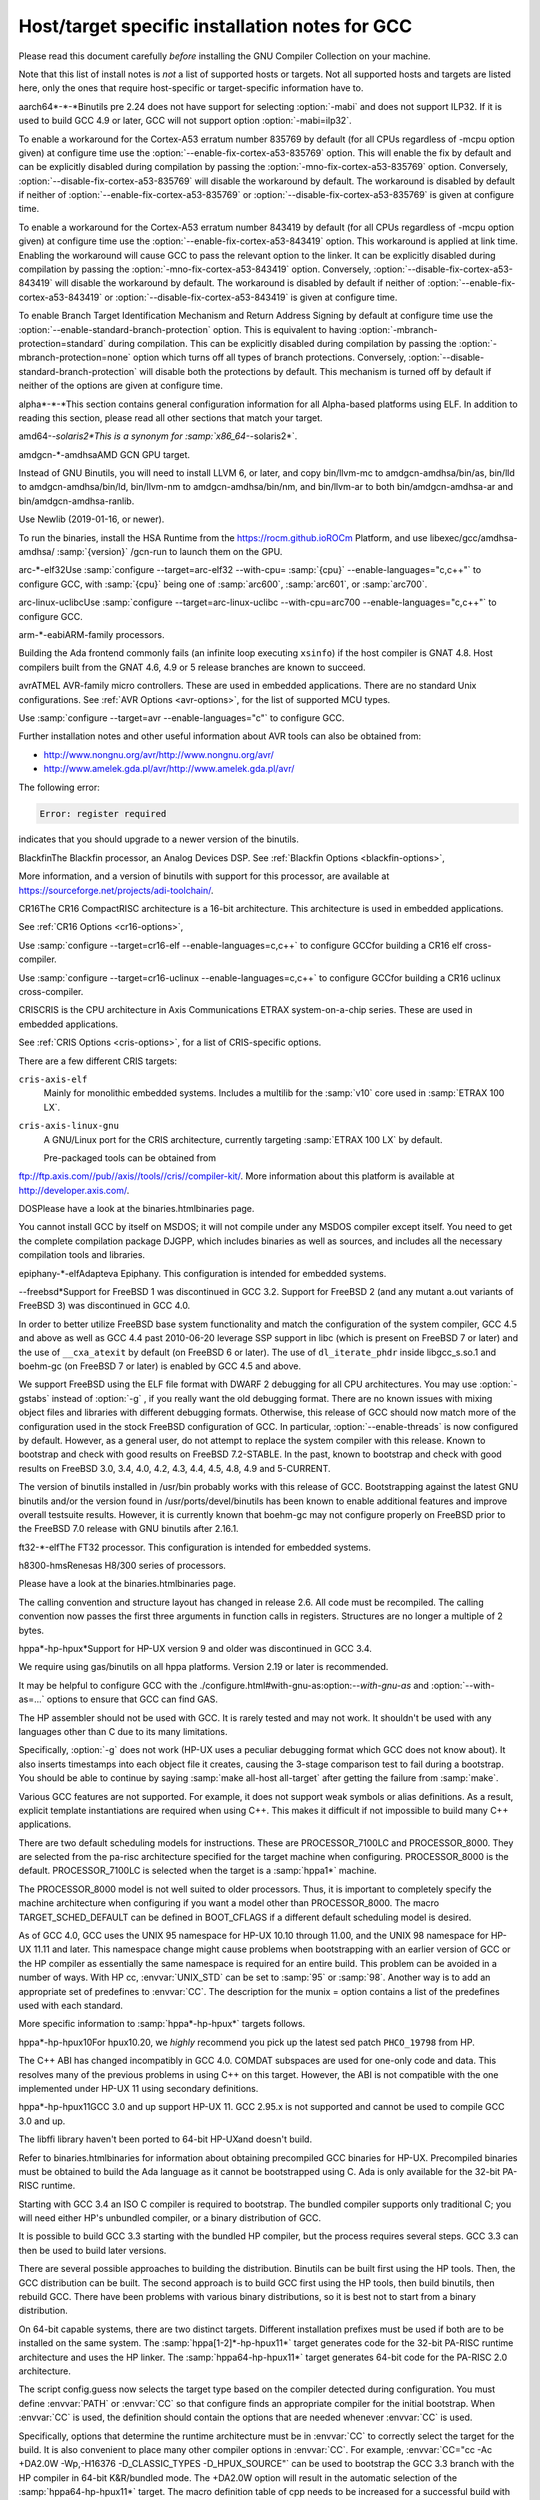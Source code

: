 .. _specific:

Host/target specific installation notes for GCC
-----------------------------------------------

.. index:: Specific

.. index:: Specific installation notes

.. index:: Target specific installation

.. index:: Host specific installation

.. index:: Target specific installation notes

Please read this document carefully *before* installing the
GNU Compiler Collection on your machine.

Note that this list of install notes is *not* a list of supported
hosts or targets.  Not all supported hosts and targets are listed
here, only the ones that require host-specific or target-specific
information have to. 

.. _aarch64-x-x:
aarch64*-*-*Binutils pre 2.24 does not have support for selecting :option:`-mabi` and
does not support ILP32.  If it is used to build GCC 4.9 or later, GCC will
not support option :option:`-mabi=ilp32`.

To enable a workaround for the Cortex-A53 erratum number 835769 by default
(for all CPUs regardless of -mcpu option given) at configure time use the
:option:`--enable-fix-cortex-a53-835769` option.  This will enable the fix by
default and can be explicitly disabled during compilation by passing the
:option:`-mno-fix-cortex-a53-835769` option.  Conversely,
:option:`--disable-fix-cortex-a53-835769` will disable the workaround by
default.  The workaround is disabled by default if neither of
:option:`--enable-fix-cortex-a53-835769` or
:option:`--disable-fix-cortex-a53-835769` is given at configure time.

To enable a workaround for the Cortex-A53 erratum number 843419 by default
(for all CPUs regardless of -mcpu option given) at configure time use the
:option:`--enable-fix-cortex-a53-843419` option.  This workaround is applied at
link time.  Enabling the workaround will cause GCC to pass the relevant option
to the linker.  It can be explicitly disabled during compilation by passing the
:option:`-mno-fix-cortex-a53-843419` option.  Conversely,
:option:`--disable-fix-cortex-a53-843419` will disable the workaround by default.
The workaround is disabled by default if neither of
:option:`--enable-fix-cortex-a53-843419` or
:option:`--disable-fix-cortex-a53-843419` is given at configure time.

To enable Branch Target Identification Mechanism and Return Address Signing by
default at configure time use the :option:`--enable-standard-branch-protection`
option.  This is equivalent to having :option:`-mbranch-protection=standard`
during compilation.  This can be explicitly disabled during compilation by
passing the :option:`-mbranch-protection=none` option which turns off all
types of branch protections.  Conversely,
:option:`--disable-standard-branch-protection` will disable both the
protections by default.  This mechanism is turned off by default if neither
of the options are given at configure time.

.. _alpha-x-x:
alpha*-*-*This section contains general configuration information for all
Alpha-based platforms using ELF.  In addition to reading this
section, please read all other sections that match your target.

.. _amd64-x-solaris2:
amd64-*-solaris2*This is a synonym for :samp:`x86_64-*-solaris2*`.

.. _amdgcn-x-amdhsa:
amdgcn-*-amdhsaAMD GCN GPU target.

Instead of GNU Binutils, you will need to install LLVM 6, or later, and copy
bin/llvm-mc to amdgcn-amdhsa/bin/as,
bin/lld to amdgcn-amdhsa/bin/ld,
bin/llvm-nm to amdgcn-amdhsa/bin/nm, and
bin/llvm-ar to both bin/amdgcn-amdhsa-ar and
bin/amdgcn-amdhsa-ranlib.

Use Newlib (2019-01-16, or newer).

To run the binaries, install the HSA Runtime from the
https://rocm.github.ioROCm Platform, and use
libexec/gcc/amdhsa-amdhsa/ :samp:`{version}` /gcn-run to launch them
on the GPU.

.. _arc-x-elf32:
arc-*-elf32Use :samp:`configure --target=arc-elf32 --with-cpu= :samp:`{cpu}` --enable-languages="c,c++"`
to configure GCC, with :samp:`{cpu}` being one of :samp:`arc600`, :samp:`arc601`,
or :samp:`arc700`.

.. _arc-linux-uclibc:
arc-linux-uclibcUse :samp:`configure --target=arc-linux-uclibc --with-cpu=arc700 --enable-languages="c,c++"` to configure GCC.

.. _arm-x-eabi:
arm-*-eabiARM-family processors.

Building the Ada frontend commonly fails (an infinite loop executing
``xsinfo``) if the host compiler is GNAT 4.8.  Host compilers built from the
GNAT 4.6, 4.9 or 5 release branches are known to succeed.

.. _avr:
avrATMEL AVR-family micro controllers.  These are used in embedded
applications.  There are no standard Unix configurations.
See :ref:`AVR Options <avr-options>`,
for the list of supported MCU types.

Use :samp:`configure --target=avr --enable-languages="c"` to configure GCC.

Further installation notes and other useful information about AVR tools
can also be obtained from:

* http://www.nongnu.org/avr/http://www.nongnu.org/avr/

* http://www.amelek.gda.pl/avr/http://www.amelek.gda.pl/avr/

The following error:

.. code-block:: c++

  Error: register required

indicates that you should upgrade to a newer version of the binutils.

.. _bfin:
BlackfinThe Blackfin processor, an Analog Devices DSP.
See :ref:`Blackfin Options <blackfin-options>`,

More information, and a version of binutils with support for this processor,
are available at https://sourceforge.net/projects/adi-toolchain/.

.. _cr16:
CR16The CR16 CompactRISC architecture is a 16-bit architecture. This
architecture is used in embedded applications.

See :ref:`CR16 Options <cr16-options>`,

Use :samp:`configure --target=cr16-elf --enable-languages=c,c++` to configure
GCCfor building a CR16 elf cross-compiler.

Use :samp:`configure --target=cr16-uclinux --enable-languages=c,c++` to
configure GCCfor building a CR16 uclinux cross-compiler.

.. _cris:
CRISCRIS is the CPU architecture in Axis Communications ETRAX system-on-a-chip
series.  These are used in embedded applications.

See :ref:`CRIS Options <cris-options>`,
for a list of CRIS-specific options.

There are a few different CRIS targets:

``cris-axis-elf``
  Mainly for monolithic embedded systems.  Includes a multilib for the
  :samp:`v10` core used in :samp:`ETRAX 100 LX`.

``cris-axis-linux-gnu``
  A GNU/Linux port for the CRIS architecture, currently targeting
  :samp:`ETRAX 100 LX` by default.

  Pre-packaged tools can be obtained from
ftp://ftp.axis.com//pub//axis//tools//cris//compiler-kit/.  More
information about this platform is available at
http://developer.axis.com/.

.. _dos:
DOSPlease have a look at the binaries.htmlbinaries page.

You cannot install GCC by itself on MSDOS; it will not compile under
any MSDOS compiler except itself.  You need to get the complete
compilation package DJGPP, which includes binaries as well as sources,
and includes all the necessary compilation tools and libraries.

.. _epiphany-x-elf:
epiphany-*-elfAdapteva Epiphany.
This configuration is intended for embedded systems.

.. _x-x-freebsd:
*-*-freebsd*Support for FreeBSD 1 was discontinued in GCC 3.2.  Support for
FreeBSD 2 (and any mutant a.out variants of FreeBSD 3) was
discontinued in GCC 4.0.

In order to better utilize FreeBSD base system functionality and match
the configuration of the system compiler, GCC 4.5 and above as well as
GCC 4.4 past 2010-06-20 leverage SSP support in libc (which is present
on FreeBSD 7 or later) and the use of ``__cxa_atexit`` by default
(on FreeBSD 6 or later).  The use of ``dl_iterate_phdr`` inside
libgcc_s.so.1 and boehm-gc (on FreeBSD 7 or later) is enabled
by GCC 4.5 and above.

We support FreeBSD using the ELF file format with DWARF 2 debugging
for all CPU architectures.  You may use :option:`-gstabs` instead of
:option:`-g` , if you really want the old debugging format.  There are
no known issues with mixing object files and libraries with different
debugging formats.  Otherwise, this release of GCC should now match
more of the configuration used in the stock FreeBSD configuration of
GCC.  In particular, :option:`--enable-threads` is now configured by
default.  However, as a general user, do not attempt to replace the
system compiler with this release.  Known to bootstrap and check with
good results on FreeBSD 7.2-STABLE.  In the past, known to bootstrap
and check with good results on FreeBSD 3.0, 3.4, 4.0, 4.2, 4.3, 4.4,
4.5, 4.8, 4.9 and 5-CURRENT.

The version of binutils installed in /usr/bin probably works
with this release of GCC.  Bootstrapping against the latest GNU
binutils and/or the version found in /usr/ports/devel/binutils has
been known to enable additional features and improve overall testsuite
results.  However, it is currently known that boehm-gc may not configure
properly on FreeBSD prior to the FreeBSD 7.0 release with GNU binutils
after 2.16.1.

.. _ft32-x-elf:
ft32-*-elfThe FT32 processor.
This configuration is intended for embedded systems.

.. _h8300-hms:
h8300-hmsRenesas H8/300 series of processors.

Please have a look at the binaries.htmlbinaries page.

The calling convention and structure layout has changed in release 2.6.
All code must be recompiled.  The calling convention now passes the
first three arguments in function calls in registers.  Structures are no
longer a multiple of 2 bytes.

.. _hppa-hp-hpux:
hppa*-hp-hpux*Support for HP-UX version 9 and older was discontinued in GCC 3.4.

We require using gas/binutils on all hppa platforms.  Version 2.19 or
later is recommended.

It may be helpful to configure GCC with the
./configure.html#with-gnu-as:option:`--with-gnu-as` and
:option:`--with-as=...` options to ensure that GCC can find GAS.

The HP assembler should not be used with GCC.  It is rarely tested and may
not work.  It shouldn't be used with any languages other than C due to its
many limitations.

Specifically, :option:`-g` does not work (HP-UX uses a peculiar debugging
format which GCC does not know about).  It also inserts timestamps
into each object file it creates, causing the 3-stage comparison test to
fail during a bootstrap.  You should be able to continue by saying
:samp:`make all-host all-target` after getting the failure from :samp:`make`.

Various GCC features are not supported.  For example, it does not support weak
symbols or alias definitions.  As a result, explicit template instantiations
are required when using C++.  This makes it difficult if not impossible to
build many C++ applications.

There are two default scheduling models for instructions.  These are
PROCESSOR_7100LC and PROCESSOR_8000.  They are selected from the pa-risc
architecture specified for the target machine when configuring.
PROCESSOR_8000 is the default.  PROCESSOR_7100LC is selected when
the target is a :samp:`hppa1*` machine.

The PROCESSOR_8000 model is not well suited to older processors.  Thus,
it is important to completely specify the machine architecture when
configuring if you want a model other than PROCESSOR_8000.  The macro
TARGET_SCHED_DEFAULT can be defined in BOOT_CFLAGS if a different
default scheduling model is desired.

As of GCC 4.0, GCC uses the UNIX 95 namespace for HP-UX 10.10
through 11.00, and the UNIX 98 namespace for HP-UX 11.11 and later.
This namespace change might cause problems when bootstrapping with
an earlier version of GCC or the HP compiler as essentially the same
namespace is required for an entire build.  This problem can be avoided
in a number of ways.  With HP cc, :envvar:`UNIX_STD` can be set to :samp:`95`
or :samp:`98`.  Another way is to add an appropriate set of predefines
to :envvar:`CC`.  The description for the munix = option contains
a list of the predefines used with each standard.

More specific information to :samp:`hppa*-hp-hpux*` targets follows.

.. _hppa-hp-hpux10:
hppa*-hp-hpux10For hpux10.20, we *highly* recommend you pick up the latest sed patch
``PHCO_19798`` from HP.

The C++ ABI has changed incompatibly in GCC 4.0.  COMDAT subspaces are
used for one-only code and data.  This resolves many of the previous
problems in using C++ on this target.  However, the ABI is not compatible
with the one implemented under HP-UX 11 using secondary definitions.

.. _hppa-hp-hpux11:
hppa*-hp-hpux11GCC 3.0 and up support HP-UX 11.  GCC 2.95.x is not supported and cannot
be used to compile GCC 3.0 and up.

The libffi library haven't been ported to 64-bit HP-UXand doesn't build.

Refer to binaries.htmlbinaries for information about obtaining
precompiled GCC binaries for HP-UX.  Precompiled binaries must be obtained
to build the Ada language as it cannot be bootstrapped using C.  Ada is
only available for the 32-bit PA-RISC runtime.

Starting with GCC 3.4 an ISO C compiler is required to bootstrap.  The
bundled compiler supports only traditional C; you will need either HP's
unbundled compiler, or a binary distribution of GCC.

It is possible to build GCC 3.3 starting with the bundled HP compiler,
but the process requires several steps.  GCC 3.3 can then be used to
build later versions.

There are several possible approaches to building the distribution.
Binutils can be built first using the HP tools.  Then, the GCC
distribution can be built.  The second approach is to build GCC
first using the HP tools, then build binutils, then rebuild GCC.
There have been problems with various binary distributions, so it
is best not to start from a binary distribution.

On 64-bit capable systems, there are two distinct targets.  Different
installation prefixes must be used if both are to be installed on
the same system.  The :samp:`hppa[1-2]*-hp-hpux11*` target generates code
for the 32-bit PA-RISC runtime architecture and uses the HP linker.
The :samp:`hppa64-hp-hpux11*` target generates 64-bit code for the
PA-RISC 2.0 architecture.

The script config.guess now selects the target type based on the compiler
detected during configuration.  You must define :envvar:`PATH` or :envvar:`CC` so
that configure finds an appropriate compiler for the initial bootstrap.
When :envvar:`CC` is used, the definition should contain the options that are
needed whenever :envvar:`CC` is used.

Specifically, options that determine the runtime architecture must be
in :envvar:`CC` to correctly select the target for the build.  It is also
convenient to place many other compiler options in :envvar:`CC`.  For example,
:envvar:`CC="cc -Ac +DA2.0W -Wp,-H16376 -D_CLASSIC_TYPES -D_HPUX_SOURCE"`
can be used to bootstrap the GCC 3.3 branch with the HP compiler in
64-bit K&R/bundled mode.  The +DA2.0W option will result in
the automatic selection of the :samp:`hppa64-hp-hpux11*` target.  The
macro definition table of cpp needs to be increased for a successful
build with the HP compiler.  _CLASSIC_TYPES and _HPUX_SOURCE need to
be defined when building with the bundled compiler, or when using the
:option:`-Ac` option.  These defines aren't necessary with :option:`-Ae`.

It is best to explicitly configure the :samp:`hppa64-hp-hpux11*` target
with the :option:`--with-ld=...` option.  This overrides the standard
search for ld.  The two linkers supported on this target require different
commands.  The default linker is determined during configuration.  As a
result, it's not possible to switch linkers in the middle of a GCC build.
This has been reported to sometimes occur in unified builds of binutils
and GCC.

A recent linker patch must be installed for the correct operation of
GCC 3.3 and later.  ``PHSS_26559`` and ``PHSS_24304`` are the
oldest linker patches that are known to work.  They are for HP-UX
11.00 and 11.11, respectively.  ``PHSS_24303``, the companion to
``PHSS_24304``, might be usable but it hasn't been tested.  These
patches have been superseded.  Consult the HP patch database to obtain
the currently recommended linker patch for your system.

The patches are necessary for the support of weak symbols on the
32-bit port, and for the running of initializers and finalizers.  Weak
symbols are implemented using SOM secondary definition symbols.  Prior
to HP-UX 11, there are bugs in the linker support for secondary symbols.
The patches correct a problem of linker core dumps creating shared
libraries containing secondary symbols, as well as various other
linking issues involving secondary symbols.

GCC 3.3 uses the ELF DT_INIT_ARRAY and DT_FINI_ARRAY capabilities to
run initializers and finalizers on the 64-bit port.  The 32-bit port
uses the linker +init and +fini options for the same
purpose.  The patches correct various problems with the +init/+fini
options, including program core dumps.  Binutils 2.14 corrects a
problem on the 64-bit port resulting from HP's non-standard use of
the .init and .fini sections for array initializers and finalizers.

Although the HP and GNU linkers are both supported for the
:samp:`hppa64-hp-hpux11*` target, it is strongly recommended that the
HP linker be used for link editing on this target.

At this time, the GNU linker does not support the creation of long
branch stubs.  As a result, it cannot successfully link binaries
containing branch offsets larger than 8 megabytes.  In addition,
there are problems linking shared libraries, linking executables
with :option:`-static` , and with dwarf2 unwind and exception support.
It also doesn't provide stubs for internal calls to global functions
in shared libraries, so these calls cannot be overloaded.

The HP dynamic loader does not support GNU symbol versioning, so symbol
versioning is not supported.  It may be necessary to disable symbol
versioning with :option:`--disable-symvers` when using GNU ld.

POSIX threads are the default.  The optional DCE thread library is not
supported, so :option:`--enable-threads=dce` does not work.

.. _x-x-linux-gnu:
*-*-linux-gnuVersions of libstdc++-v3 starting with 3.2.1 require bug fixes present
in glibc 2.2.5 and later.  More information is available in the
libstdc++-v3 documentation.

.. _ix86-x-linux:
i?86-*-linux*As of GCC 3.3, binutils 2.13.1 or later is required for this platform.
See http://gcc.gnu.org/PR10877bug 10877 for more information.

If you receive Signal 11 errors when building on GNU/Linux, then it is
possible you have a hardware problem.  Further information on this can be
found on http://www.bitwizard.nl/sig11/www.bitwizard.nl.

.. _ix86-x-solaris2:
i?86-*-solaris2*Use this for Solaris 11.3 or later on x86 and x86-64 systems.  Starting
with GCC 4.7, there is also a 64-bit :samp:`amd64-*-solaris2*` or
:samp:`x86_64-*-solaris2*` configuration that corresponds to
:samp:`sparcv9-sun-solaris2*`.

It is recommended that you configure GCC to use the GNU assembler.  The
versions included in Solaris 11.3, from GNU binutils 2.23.1 or
newer (available as /usr/bin/gas and
/usr/gnu/bin/as), work fine.  The current version, from GNU
binutils 2.34, is known to work.  Recent versions of the Solaris assembler in
/usr/bin/as work almost as well, though.

For linking, the Solaris linker is preferred.  If you want to use the GNU
linker instead, the version in Solaris 11.3, from GNU binutils 2.23.1 or
newer (in /usr/gnu/bin/ld and /usr/bin/gld), works,
as does the latest version, from GNU binutils 2.34.

To use GNU :command:`as`, configure with the options
:option:`--with-gnu-as --with-as=//usr//gnu//bin//as`.  It may be necessary
to configure with :option:`--without-gnu-ld --with-ld=//usr//ccs//bin//ld` to
guarantee use of Solaris :command:`ld`.

.. FIXME: why -without-gnu-ld -with-ld?

.. _ia64-x-linux:
ia64-*-linuxIA-64 processor (also known as IPF, or Itanium Processor Family)
running GNU/Linux.

If you are using the installed system libunwind library with
:option:`--with-system-libunwind` , then you must use libunwind 0.98 or
later.

None of the following versions of GCC has an ABI that is compatible
with any of the other versions in this list, with the exception that
Red Hat 2.96 and Trillian 000171 are compatible with each other:
3.1, 3.0.2, 3.0.1, 3.0, Red Hat 2.96, and Trillian 000717.
This primarily affects C++ programs and programs that create shared libraries.
GCC 3.1 or later is recommended for compiling linux, the kernel.
As of version 3.1 GCC is believed to be fully ABI compliant, and hence no
more major ABI changes are expected.

.. _ia64-x-hpux:
ia64-*-hpux*Building GCC on this target requires the GNU Assembler.  The bundled HP
assembler will not work.  To prevent GCC from using the wrong assembler,
the option :option:`--with-gnu-as` may be necessary.

The GCC libunwind library has not been ported to HPUX.  This means that for
GCC versions 3.2.3 and earlier, :option:`--enable-libunwind-exceptions`
is required to build GCC.  For GCC 3.3 and later, this is the default.
For gcc 3.4.3 and later, :option:`--enable-libunwind-exceptions` is
removed and the system libunwind library will always be used.

.. _x-ibm-aix:
*-ibm-aix*Support for AIX version 3 and older was discontinued in GCC 3.4.
Support for AIX version 4.2 and older was discontinued in GCC 4.5.

'out of memory' bootstrap failures may indicate a problem with
process resource limits (ulimit).  Hard limits are configured in the
/etc/security/limits system configuration file.

GCC 4.9 and above require a C++ compiler for bootstrap.  IBM VAC++ / xlC
cannot bootstrap GCC.  xlc can bootstrap an older version of GCC and
G++ can bootstrap recent releases of GCC.

GCC can bootstrap with recent versions of IBM XLC, but bootstrapping
with an earlier release of GCC is recommended.  Bootstrapping with XLC
requires a larger data segment, which can be enabled through the
:samp:`{LDR_CNTRL}` environment variable, e.g.,

.. code-block:: c++

  % LDR_CNTRL=MAXDATA=0x50000000
  % export LDR_CNTRL

One can start with a pre-compiled version of GCC to build from
sources.  One may delete GCC's 'fixed' header files when starting
with a version of GCC built for an earlier release of AIX.

To speed up the configuration phases of bootstrapping and installing GCC,
one may use GNU Bash instead of AIX :command:`/bin/sh`, e.g.,

.. code-block:: c++

  % CONFIG_SHELL=/opt/freeware/bin/bash
  % export CONFIG_SHELL

and then proceed as described in build.htmlthe build
instructions, where we strongly recommend specifying an absolute path
to invoke :samp:`{srcdir}` /configure.

Because GCC on AIX is built as a 32-bit executable by default,
(although it can generate 64-bit programs) the GMP and MPFR libraries
required by gfortran must be 32-bit libraries.  Building GMP and MPFR
as static archive libraries works better than shared libraries.

Errors involving ``alloca`` when building GCC generally are due
to an incorrect definition of ``CC`` in the Makefile or mixing files
compiled with the native C compiler and GCC.  During the stage1 phase of
the build, the native AIX compiler must be invoked as :command:`cc`
(not :command:`xlc`).  Once :command:`configure` has been informed of
:command:`xlc`, one needs to use :samp:`make distclean` to remove the
configure cache files and ensure that :envvar:`CC` environment variable
does not provide a definition that will confuse :command:`configure`.
If this error occurs during stage2 or later, then the problem most likely
is the version of Make (see above).

The native :command:`as` and :command:`ld` are recommended for
bootstrapping on AIX.  The GNU Assembler, GNU Linker, and GNU
Binutils version 2.20 is the minimum level that supports bootstrap on
AIX 5.  The GNU Assembler has not been updated to support AIX 6or
AIX 7.  The native AIX tools do interoperate with GCC.

AIX 7.1 added partial support for DWARF debugging, but full support
requires AIX 7.1 TL03 SP7 that supports additional DWARF sections and
fixes a bug in the assembler.  AIX 7.1 TL03 SP5 distributed a version
of libm.a missing important symbols; a fix for IV77796 will be
included in SP6.

AIX 5.3 TL10, AIX 6.1 TL05 and AIX 7.1 TL00 introduced an AIX
assembler change that sometimes produces corrupt assembly files
causing AIX linker errors.  The bug breaks GCC bootstrap on AIX and
can cause compilation failures with existing GCC installations.  An
AIX iFix for AIX 5.3 is available (APAR IZ98385 for AIX 5.3 TL10, APAR
IZ98477 for AIX 5.3 TL11 and IZ98134 for AIX 5.3 TL12). AIX 5.3 TL11 SP8,
AIX 5.3 TL12 SP5, AIX 6.1 TL04 SP11, AIX 6.1 TL05 SP7, AIX 6.1 TL06 SP6,
AIX 6.1 TL07 and AIX 7.1 TL01 should include the fix.

Building libstdc++.a requires a fix for an AIX Assembler bug
APAR IY26685 (AIX 4.3) or APAR IY25528 (AIX 5.1).  It also requires a
fix for another AIX Assembler bug and a co-dependent AIX Archiver fix
referenced as APAR IY53606 (AIX 5.2) or as APAR IY54774 (AIX 5.1)

.. _transferaixshobj:
:samp:`libstdc++` in GCC 3.4 increments the major version number of the
shared object and GCC installation places the libstdc++.a
shared library in a common location which will overwrite the and GCC
3.3 version of the shared library.  Applications either need to be
re-linked against the new shared library or the GCC 3.1 and GCC 3.3
versions of the :samp:`libstdc++` shared object needs to be available
to the AIX runtime loader.  The GCC 3.1 :samp:`libstdc++.so.4`, if
present, and GCC 3.3 :samp:`libstdc++.so.5` shared objects can be
installed for runtime dynamic loading using the following steps to set
the :samp:`F_LOADONLY` flag in the shared object for *each*
multilib libstdc++.a installed:

Extract the shared objects from the currently installed
libstdc++.a archive:

.. code-block:: c++

  % ar -x libstdc++.a libstdc++.so.4 libstdc++.so.5

Enable the :samp:`F_LOADONLY` flag so that the shared object will be
available for runtime dynamic loading, but not linking:

.. code-block:: c++

  % strip -e libstdc++.so.4 libstdc++.so.5

Archive the runtime-only shared object in the GCC 3.4
libstdc++.a archive:

.. code-block:: c++

  % ar -q libstdc++.a libstdc++.so.4 libstdc++.so.5

Eventually, the
./configure.html#WithAixSoname:option:`--with-aix-soname=svr4`
configure option may drop the need for this procedure for libraries that
support it.

Linking executables and shared libraries may produce warnings of
duplicate symbols.  The assembly files generated by GCC for AIX always
have included multiple symbol definitions for certain global variable
and function declarations in the original program.  The warnings should
not prevent the linker from producing a correct library or runnable
executable.

AIX 4.3 utilizes a 'large format' archive to support both 32-bit and
64-bit object modules.  The routines provided in AIX 4.3.0 and AIX 4.3.1
to parse archive libraries did not handle the new format correctly.
These routines are used by GCC and result in error messages during
linking such as 'not a COFF file'.  The version of the routines shipped
with AIX 4.3.1 should work for a 32-bit environment.  The :option:`-g`
option of the archive command may be used to create archives of 32-bit
objects using the original 'small format'.  A correct version of the
routines is shipped with AIX 4.3.2 and above.

Some versions of the AIX binder (linker) can fail with a relocation
overflow severe error when the :option:`-bbigtoc` option is used to link
GCC-produced object files into an executable that overflows the TOC.  A fix
for APAR IX75823 (OVERFLOW DURING LINK WHEN USING GCC AND -BBIGTOC) is
available from IBM Customer Support and from its
http://techsupport.services.ibm.com/techsupport.services.ibm.com
website as PTF U455193.

The AIX 4.3.2.1 linker (bos.rte.bind_cmds Level 4.3.2.1) will dump core
with a segmentation fault when invoked by any version of GCC.  A fix for
APAR IX87327 is available from IBM Customer Support and from its
http://techsupport.services.ibm.com/techsupport.services.ibm.com
website as PTF U461879.  This fix is incorporated in AIX 4.3.3 and above.

The initial assembler shipped with AIX 4.3.0 generates incorrect object
files.  A fix for APAR IX74254 (64BIT DISASSEMBLED OUTPUT FROM COMPILER FAILS
TO ASSEMBLE/BIND) is available from IBM Customer Support and from its
http://techsupport.services.ibm.com/techsupport.services.ibm.com
website as PTF U453956.  This fix is incorporated in AIX 4.3.1 and above.

AIX provides National Language Support (NLS).  Compilers and assemblers
use NLS to support locale-specific representations of various data
formats including floating-point numbers (e.g., :samp:`.`  vs :samp:`,` for
separating decimal fractions).  There have been problems reported where
GCC does not produce the same floating-point formats that the assembler
expects.  If one encounters this problem, set the :envvar:`LANG`
environment variable to :samp:`C` or :samp:`En_US`.

A default can be specified with the :option:`-mcpu`:samp:`={cpu_type}`
switch and using the configure option :option:`--with-cpu-`:samp:`{cpu_type}`.

.. _iq2000-x-elf:
iq2000-*-elfVitesse IQ2000 processors.  These are used in embedded
applications.  There are no standard Unix configurations.

.. _lm32-x-elf:
lm32-*-elfLattice Mico32 processor.
This configuration is intended for embedded systems.

.. _lm32-x-uclinux:
lm32-*-uclinuxLattice Mico32 processor.
This configuration is intended for embedded systems running uClinux.

.. _m32c-x-elf:
m32c-*-elfRenesas M32C processor.
This configuration is intended for embedded systems.

.. _m32r-x-elf:
m32r-*-elfRenesas M32R processor.
This configuration is intended for embedded systems.

.. _m68k-x-x:
m68k-*-*By default,
:samp:`m68k-*-elf*`, :samp:`m68k-*-rtems`,  :samp:`m68k-*-uclinux` and
:samp:`m68k-*-linux`
build libraries for both M680x0 and ColdFire processors.  If you only
need the M680x0 libraries, you can omit the ColdFire ones by passing
:option:`--with-arch=m68k` to :command:`configure`.  Alternatively, you
can omit the M680x0 libraries by passing :option:`--with-arch=cf` to
:command:`configure`.  These targets default to 5206 or 5475 code as
appropriate for the target system when
configured with :option:`--with-arch=cf` and 68020 code otherwise.

The :samp:`m68k-*-netbsd` and
:samp:`m68k-*-openbsd` targets also support the :option:`--with-arch`
option.  They will generate ColdFire CFV4e code when configured with
:option:`--with-arch=cf` and 68020 code otherwise.

You can override the default processors listed above by configuring
with :option:`--with-cpu`:samp:`={target}`.  This :samp:`{target}` can either
be a :option:`-mcpu` argument or one of the following values:
:samp:`m68000`, :samp:`m68010`, :samp:`m68020`, :samp:`m68030`,
:samp:`m68040`, :samp:`m68060`, :samp:`m68020-40` and :samp:`m68020-60`.

GCC requires at least binutils version 2.17 on these targets.

.. _m68k-x-uclinux:
m68k-*-uclinuxGCC 4.3 changed the uClinux configuration so that it uses the
:samp:`m68k-linux-gnu` ABI rather than the :samp:`m68k-elf` ABI.
It also added improved support for C++ and flat shared libraries,
both of which were ABI changes.

.. _microblaze-x-elf:
microblaze-*-elfXilinx MicroBlaze processor.
This configuration is intended for embedded systems.

.. _mips-x-x:
mips-*-*If on a MIPS system you get an error message saying 'does not have gp
sections for all it's [sic] sectons [sic]', don't worry about it.  This
happens whenever you use GAS with the MIPS linker, but there is not
really anything wrong, and it is okay to use the output file.  You can
stop such warnings by installing the GNU linker.

It would be nice to extend GAS to produce the gp tables, but they are
optional, and there should not be a warning about their absence.

The libstdc++ atomic locking routines for MIPS targets requires MIPS II
and later.  A patch went in just after the GCC 3.3 release to
make :samp:`mips*-*-*` use the generic implementation instead.  You can also
configure for :samp:`mipsel-elf` as a workaround.  The
:samp:`mips*-*-linux*` target continues to use the MIPS II routines.  More
work on this is expected in future releases.

.. If you make -with-llsc the default for another target, please also
   update the description of the -with-llsc option.

The built-in ``__sync_*`` functions are available on MIPS II and
later systems and others that support the :samp:`ll`, :samp:`sc` and
:samp:`sync` instructions.  This can be overridden by passing
:option:`--with-llsc` or :option:`--without-llsc` when configuring GCC.
Since the Linux kernel emulates these instructions if they are
missing, the default for :samp:`mips*-*-linux*` targets is
:option:`--with-llsc`.  The :option:`--with-llsc` and
:option:`--without-llsc` configure options may be overridden at compile
time by passing the :option:`-mllsc` or :option:`-mno-llsc` options to
the compiler.

MIPS systems check for division by zero (unless
:option:`-mno-check-zero-division` is passed to the compiler) by
generating either a conditional trap or a break instruction.  Using
trap results in smaller code, but is only supported on MIPS II and
later.  Also, some versions of the Linux kernel have a bug that
prevents trap from generating the proper signal (``SIGFPE``).  To enable
the use of break, use the :option:`--with-divide=breaks`
:command:`configure` option when configuring GCC.  The default is to
use traps on systems that support them.

.. _moxie-x-elf:
moxie-*-elfThe moxie processor.

.. _msp430-x-elf:
msp430-*-elf*TI MSP430 processor.
This configuration is intended for embedded systems.

:samp:`msp430-*-elf` is the standard configuration with most GCC
features enabled by default.

:samp:`msp430-*-elfbare` is tuned for a bare-metal environment, and disables
features related to shared libraries and other functionality not used for
this device.  This reduces code and data usage of the GCC libraries, resulting
in a minimal run-time environment by default.

Features disabled by default include:

** transactional memory

* __cxa_atexit

.. _nds32le-x-elf:
nds32le-*-elfAndes NDS32 target in little endian mode.

.. _nds32be-x-elf:
nds32be-*-elfAndes NDS32 target in big endian mode.

.. _nvptx-x-none:
nvptx-*-noneNvidia PTX target.

Instead of GNU binutils, you will need to install
https://github.com/MentorEmbedded/nvptx-tools/nvptx-tools.
Tell GCC where to find it:
:option:`--with-build-time-tools=[install-nvptx-tools]/nvptx-none/bin`.

You will need newlib 3.0 git revision
cd31fbb2aea25f94d7ecedc9db16dfc87ab0c316 or later.  It can be
automatically built together with GCC.  For this, add a symbolic link
to nvptx-newlib's newlib directory to the directory containing
the GCC sources.

Use the :option:`--disable-sjlj-exceptions` and
:option:`--enable-newlib-io-long-long` options when configuring.

.. _or1k-x-elf:
or1k-*-elfThe OpenRISC 1000 32-bit processor with delay slots.
This configuration is intended for embedded systems.

.. _or1k-x-linux:
or1k-*-linuxThe OpenRISC 1000 32-bit processor with delay slots.

.. _powerpc-x-x:
powerpc-*-*You can specify a default version for the :option:`-mcpu`:samp:`={cpu_type}`
switch by using the configure option :option:`--with-cpu-`:samp:`{cpu_type}`.

You will need GNU binutils 2.20 or newer.

.. _powerpc-x-darwin:
powerpc-*-darwin*PowerPC running Darwin (Mac OS X kernel).

Pre-installed versions of Mac OS X may not include any developer tools,
meaning that you will not be able to build GCC from source.  Tool
binaries are available at
https://opensource.apple.com.

This version of GCC requires at least cctools-590.36.  The
cctools-590.36 package referenced from
http://gcc.gnu.org/ml/gcc/2006-03/msg00507.html will not work
on systems older than 10.3.9 (aka darwin7.9.0).

.. _powerpc-x-elf:
powerpc-*-elfPowerPC system in big endian mode, running System V.4.

.. _powerpc-x-linux-gnu:
powerpc*-*-linux-gnu*PowerPC system in big endian mode running Linux.

.. _powerpc-x-netbsd:
powerpc-*-netbsd*PowerPC system in big endian mode running NetBSD.

.. _powerpc-x-eabisim:
powerpc-*-eabisimEmbedded PowerPC system in big endian mode for use in running under the
PSIM simulator.

.. _powerpc-x-eabi:
powerpc-*-eabiEmbedded PowerPC system in big endian mode.

.. _powerpcle-x-elf:
powerpcle-*-elfPowerPC system in little endian mode, running System V.4.

.. _powerpcle-x-eabisim:
powerpcle-*-eabisimEmbedded PowerPC system in little endian mode for use in running under
the PSIM simulator.

.. _powerpcle-x-eabi:
powerpcle-*-eabiEmbedded PowerPC system in little endian mode.

.. _rl78-x-elf:
rl78-*-elfThe Renesas RL78 processor.
This configuration is intended for embedded systems.

.. _riscv32-x-elf:
riscv32-*-elfThe RISC-V RV32 instruction set.
This configuration is intended for embedded systems.
This (and all other RISC-V) targets require the binutils 2.30 release.

.. _riscv32-x-linux:
riscv32-*-linuxThe RISC-V RV32 instruction set running GNU/Linux.
This (and all other RISC-V) targets require the binutils 2.30 release.

.. _riscv64-x-elf:
riscv64-*-elfThe RISC-V RV64 instruction set.
This configuration is intended for embedded systems.
This (and all other RISC-V) targets require the binutils 2.30 release.

.. _riscv64-x-linux:
riscv64-*-linuxThe RISC-V RV64 instruction set running GNU/Linux.
This (and all other RISC-V) targets require the binutils 2.30 release.

.. _rx-x-elf:
rx-*-elfThe Renesas RX processor.

.. _s390-x-linux:
s390-*-linux*S/390 system running GNU/Linux for S/390.

.. _s390x-x-linux:
s390x-*-linux*zSeries system (64-bit) running GNU/Linux for zSeries.

.. _s390x-ibm-tpf:
s390x-ibm-tpf*zSeries system (64-bit) running TPF.  This platform is
supported as cross-compilation target only.

.. Please use Solaris 2 to refer to all release of Solaris, starting
   with 2.0 until 2.6, 7, 8, etc.  Solaris 1 was a marketing name for
   SunOS 4 releases which we don't use to avoid confusion.  Solaris
   alone is too unspecific and must be avoided.

.. _x-x-solaris2:
*-*-solaris2*Support for Solaris 10 has been removed in GCC 10.  Support for Solaris
9 has been removed in GCC 5.  Support for Solaris 8 has been removed in
GCC 4.8.  Support for Solaris 7 has been removed in GCC 4.6.

Solaris 11.3 provides GCC 4.5.2, 4.7.3, and 4.8.2 as
:command:`/usr/gcc/4.5/bin/gcc` or similar.  Newer Solaris versions
provide one or more of GCC 5, 7, and 9.  Alternatively,
you can install a pre-built GCC to bootstrap and install GCC.  See the
binaries.htmlbinaries page for details.

The Solaris 2 :command:`/bin/sh` will often fail to configure
:samp:`libstdc++-v3`.  We therefore recommend using the
following initial sequence of commands

.. code-block:: c++

  % CONFIG_SHELL=/bin/ksh
  % export CONFIG_SHELL

and proceed as described in configure.htmlthe configure instructions.
In addition we strongly recommend specifying an absolute path to invoke
:command:`:samp:`{srcdir}` /configure`.

In Solaris 11, you need to check for ``system/header``,
``system/linker``, and ``developer/assembler`` packages.

Trying to use the linker and other tools in
/usr/ucb to install GCC has been observed to cause trouble.
For example, the linker may hang indefinitely.  The fix is to remove
/usr/ucb from your :envvar:`PATH`.

The build process works more smoothly with the legacy Solaris tools so, if you
have /usr/xpg4/bin in your :envvar:`PATH`, we recommend that you place
/usr/bin before /usr/xpg4/bin for the duration of the build.

We recommend the use of the Solaris assembler or the GNU assembler, in
conjunction with the Solaris linker.  The GNU :command:`as`
versions included in Solaris 11.3,
from GNU binutils 2.23.1 or newer (in /usr/bin/gas and
/usr/gnu/bin/as), are known to work.
The current version, from GNU binutils 2.34,
is known to work as well.  Note that your mileage may vary
if you use a combination of the GNU tools and the Solaris tools: while the
combination GNU :command:`as` + Solaris :command:`ld` should reasonably work,
the reverse combination Solaris :command:`as` + GNU :command:`ld` may fail to
build or cause memory corruption at runtime in some cases for C++ programs.

.. FIXME: still?

GNU :command:`ld` usually works as well.  Again, the current
version (2.34) is known to work, but generally lacks platform specific
features, so better stay with Solaris :command:`ld`.  To use the LTO linker
plugin ( :option:`-fuse-linker-plugin` ) with GNU :command:`ld`, GNU
binutils *must* be configured with :option:`--enable-largefile`.

To enable symbol versioning in :samp:`libstdc++` with the Solaris linker,
you need to have any version of GNU :command:`c++filt`, which is part of
GNU binutils.  :samp:`libstdc++` symbol versioning will be disabled if no
appropriate version is found.  Solaris :command:`c++filt` from the Solaris
Studio compilers does *not* work.

The versions of the GNU Multiple Precision Library (GMP), the MPFR
library and the MPC library bundled with Solaris 11.3 and later are
usually recent enough to match GCC's requirements.  There are two
caveats:

* While the version of the GMP library in Solaris 11.3 works with GCC, you
  need to configure with :option:`--with-gmp-include=/usr/include/gmp`.

* The version of the MPFR libary included in Solaris 11.3 is too old; you
  need to provide a more recent one.

.. _sparc-x-x:
sparc*-*-*This section contains general configuration information for all
SPARC-based platforms.  In addition to reading this section, please
read all other sections that match your target.

Newer versions of the GNU Multiple Precision Library (GMP), the MPFR
library and the MPC library are known to be miscompiled by earlier
versions of GCC on these platforms.  We therefore recommend the use
of the exact versions of these libraries listed as minimal versions
in prerequisites.htmlthe prerequisites.

.. _sparc-sun-solaris2:
sparc-sun-solaris2*When GCC is configured to use GNU binutils 2.14 or later, the binaries
produced are smaller than the ones produced using Solaris native tools;
this difference is quite significant for binaries containing debugging
information.

Starting with Solaris 7, the operating system is capable of executing
64-bit SPARC V9 binaries.  GCC 3.1 and later properly supports
this; the :option:`-m64` option enables 64-bit code generation.
However, if all you want is code tuned for the UltraSPARC CPU, you
should try the :option:`-mtune=ultrasparc` option instead, which produces
code that, unlike full 64-bit code, can still run on non-UltraSPARC
machines.

When configuring the GNU Multiple Precision Library (GMP), the MPFR
library or the MPC library on a Solaris 7 or later system, the canonical
target triplet must be specified as the :command:`build` parameter on the
configure line.  This target triplet can be obtained by invoking :command:`./config.guess` in the toplevel source directory of GCC (and
not that of GMP or MPFR or MPC).  For example on a Solaris 11 system:

.. code-block:: c++

  % ./configure --build=sparc-sun-solaris2.11 --prefix=xxx

.. _sparc-x-linux:
sparc-*-linux*.. _sparc64-x-solaris2:
sparc64-*-solaris2*When configuring a 64-bit-default GCC on Solaris/SPARC, you must use a
build compiler that generates 64-bit code, either by default or by
specifying :samp:`CC='gcc -m64' CXX='gcc-m64'` to :command:`configure`.
Additionally, you *must* pass :option:`--build=sparc64-sun-solaris2.11`
or :option:`--build=sparcv9-sun-solaris2.11` because config.guess
misdetects this situation, which can cause build failures.

When configuring the GNU Multiple Precision Library (GMP), the MPFR
library or the MPC library, the canonical target triplet must be specified
as the :command:`build` parameter on the configure line.  For example
on a Solaris 11 system:

.. code-block:: c++

  % ./configure --build=sparc64-sun-solaris2.11 --prefix=xxx

.. _sparcv9-x-solaris2:
sparcv9-*-solaris2*This is a synonym for :samp:`sparc64-*-solaris2*`.

.. _c6x-x-x:
c6x-*-*The C6X family of processors. This port requires binutils-2.22 or newer.

.. _tilegx-*-linux:
tilegx-*-linux*The TILE-Gx processor in little endian mode, running GNU/Linux.  This
port requires binutils-2.22 or newer.

.. _tilegxbe-*-linux:
tilegxbe-*-linux*The TILE-Gx processor in big endian mode, running GNU/Linux.  This
port requires binutils-2.23 or newer.

.. _tilepro-*-linux:
tilepro-*-linux*The TILEPro processor running GNU/Linux.  This port requires
binutils-2.22 or newer.

.. _visium-x-elf:
visium-*-elfCDS VISIUMcore processor.
This configuration is intended for embedded systems.

.. _x-x-vxworks:
*-*-vxworks*Support for VxWorks is in flux.  At present GCC supports *only* the
very recent VxWorks 5.5 (aka Tornado 2.2) release, and only on PowerPC.
We welcome patches for other architectures supported by VxWorks 5.5.
Support for VxWorks AE would also be welcome; we believe this is merely
a matter of writing an appropriate 'configlette' (see below).  We are
not interested in supporting older, a.out or COFF-based, versions of
VxWorks in GCC 3.

VxWorks comes with an older version of GCC installed in
:samp:`{$WIND_BASE}` /host; we recommend you do not overwrite it.
Choose an installation :samp:`{prefix}` entirely outside :samp:`{$WIND_BASE}`.
Before running :command:`configure`, create the directories :samp:`{prefix}`
and :samp:`{prefix}` /bin.  Link or copy the appropriate assembler,
linker, etc. into :samp:`{prefix}` /bin, and set your :samp:`{PATH}` to
include that directory while running both :command:`configure` and
:command:`make`.

You must give :command:`configure` the
:option:`--with-headers`:samp:`={$WIND_BASE}` /target/h switch so that it can
find the VxWorks system headers.  Since VxWorks is a cross compilation
target only, you must also specify :option:`--target`:samp:`={target}`.
:command:`configure` will attempt to create the directory
:samp:`{prefix}` / :samp:`{target}` /sys-include and copy files into it;
make sure the user running :command:`configure` has sufficient privilege
to do so.

GCC's exception handling runtime requires a special 'configlette'
module, contrib/gthr_supp_vxw_5x.c.  Follow the instructions in
that file to add the module to your kernel build.  (Future versions of
VxWorks will incorporate this module.)

.. _x86-64-x-x:
x86_64-*-*, amd64-*-*GCC supports the x86-64 architecture implemented by the AMD64 processor
(amd64-*-* is an alias for x86_64-*-*) on GNU/Linux, FreeBSD and NetBSD.
On GNU/Linux the default is a bi-arch compiler which is able to generate
both 64-bit x86-64 and 32-bit x86 code (via the :option:`-m32` switch).

.. _x86-64-x-solaris2:
x86_64-*-solaris2*GCC also supports the x86-64 architecture implemented by the AMD64
processor (:samp:`amd64-*-*` is an alias for :samp:`x86_64-*-*`) on
Solaris 10 or later.  Unlike other systems, without special options a
bi-arch compiler is built which generates 32-bit code by default, but
can generate 64-bit x86-64 code with the :option:`-m64` switch.  Since
GCC 4.7, there is also a configuration that defaults to 64-bit code, but
can generate 32-bit code with :option:`-m32`.  To configure and build
this way, you have to provide all support libraries like libgmp
as 64-bit code, configure with :option:`--target=x86_64-pc-solaris2.11`
and :samp:`CC=gcc -m64`.

.. _xtensa-x-elf:
xtensa*-*-elfThis target is intended for embedded Xtensa systems using the
:samp:`newlib` C library.  It uses ELF but does not support shared
objects.  Designed-defined instructions specified via the
Tensilica Instruction Extension (TIE) language are only supported
through inline assembly.

The Xtensa configuration information must be specified prior to
building GCC.  The include/xtensa-config.h header
file contains the configuration information.  If you created your
own Xtensa configuration with the Xtensa Processor Generator, the
downloaded files include a customized copy of this header file,
which you can use to replace the default header file.

.. _xtensa-x-linux:
xtensa*-*-linux*This target is for Xtensa systems running GNU/Linux.  It supports ELF
shared objects and the GNU C library (glibc).  It also generates
position-independent code (PIC) regardless of whether the
:option:`-fpic` or :option:`-fPIC` options are used.  In other
respects, this target is the same as the
#xtensa*-*-elf:samp:`xtensa*-*-elf` target.

.. _windows:
Microsoft WindowsIntel 16-bit versionsThe 16-bit versions of Microsoft Windows, such as Windows 3.1, are not
supported.

However, the 32-bit port has limited support for Microsoft
Windows 3.11 in the Win32s environment, as a target only.  See below.

Intel 32-bit versionsThe 32-bit versions of Windows, including Windows 95, Windows NT, Windows
XP, and Windows Vista, are supported by several different target
platforms.  These targets differ in which Windows subsystem they target
and which C libraries are used.

** Cygwin #x-x-cygwin*-*-cygwin: Cygwin provides a user-space
  Linux API emulation layer in the Win32 subsystem.

* MinGW #x-x-mingw32*-*-mingw32: MinGW is a native GCC port for
  the Win32 subsystem that provides a subset of POSIX.

* MKS i386-pc-mks: NuTCracker from MKS.  See
  https://www.mkssoftware.com for more information.

Intel 64-bit versionsGCC contains support for x86-64 using the mingw-w64
runtime library, available from http://mingw-w64.org/doku.php.
This library should be used with the target triple x86_64-pc-mingw32.

Presently Windows for Itanium is not supported.

Windows CEWindows CE is supported as a target only on Hitachi
SuperH (sh-wince-pe), and MIPS (mips-wince-pe).

Other Windows PlatformsGCC no longer supports Windows NT on the Alpha or PowerPC.

GCC no longer supports the Windows POSIX subsystem.  However, it does
support the Interix subsystem.  See above.

Old target names including *-*-winnt and *-*-windowsnt are no longer used.

PW32 (i386-pc-pw32) support was never completed, and the project seems to
be inactive.  See http://pw32.sourceforge.net/ for more information.

UWIN support has been removed due to a lack of maintenance.

.. _x-x-cygwin:
*-*-cygwinPorts of GCC are included with the
http://www.cygwin.com/Cygwin environment.

GCC will build under Cygwin without modification; it does not build
with Microsoft's C++ compiler and there are no plans to make it do so.

The Cygwin native compiler can be configured to target any 32-bit x86
cpu architecture desired; the default is i686-pc-cygwin.  It should be
used with as up-to-date a version of binutils as possible; use either
the latest official GNU binutils release in the Cygwin distribution,
or version 2.20 or above if building your own.

.. _x-x-mingw32:
*-*-mingw32GCC will build with and support only MinGW runtime 3.12 and later.
Earlier versions of headers are incompatible with the new default semantics
of ``extern inline`` in ``-std=c99`` and ``-std=gnu99`` modes.

.. _older:
Older systemsGCC contains support files for many older (1980s and early
1990s) Unix variants.  For the most part, support for these systems
has not been deliberately removed, but it has not been maintained for
several years and may suffer from bitrot.

Starting with GCC 3.1, each release has a list of 'obsoleted' systems.
Support for these systems is still present in that release, but
:command:`configure` will fail unless the :option:`--enable-obsolete`
option is given.  Unless a maintainer steps forward, support for these
systems will be removed from the next release of GCC.

Support for old systems as hosts for GCC can cause problems if the
workarounds for compiler, library and operating system bugs affect the
cleanliness or maintainability of the rest of GCC.  In some cases, to
bring GCC up on such a system, if still possible with current GCC, may
require first installing an old version of GCC which did work on that
system, and using it to compile a more recent GCC, to avoid bugs in the
vendor compiler.  Old releases of GCC 1 and GCC 2 are available in the
old-releases directory on the ../mirrors.htmlGCC mirror
sites.  Header bugs may generally be avoided using
:command:`fixincludes`, but bugs or deficiencies in libraries and the
operating system may still cause problems.

Support for older systems as targets for cross-compilation is less
problematic than support for them as hosts for GCC; if an enthusiast
wishes to make such a target work again (including resurrecting any of
the targets that never worked with GCC 2, starting from the last
version before they were removed), patches
../contribute.htmlfollowing the usual requirements would be
likely to be accepted, since they should not affect the support for more
modern targets.

For some systems, old versions of GNU binutils may also be useful,
and are available from pub/binutils/old-releases on
https://sourceware.org/mirrors.htmlsourceware.org mirror sites.

Some of the information on specific systems above relates to
such older systems, but much of the information
about GCC on such systems (which may no longer be applicable to
current GCC) is to be found in the GCC texinfo manual.

.. _elf:
all ELF targets (SVR4, Solaris 2, etc.)C++ support is significantly better on ELF targets if you use the
./configure.html#with-gnu-ldGNU linker; duplicate copies of
inlines, vtables and template instantiations will be discarded
automatically.

.. ***Old documentation******************************************************
   Copyright (C) 1988-2021 Free Software Foundation, Inc.
   This is part of the GCC manual.
   For copying conditions, see the file install.texi.
    comment node-name,     next,          previous, up

